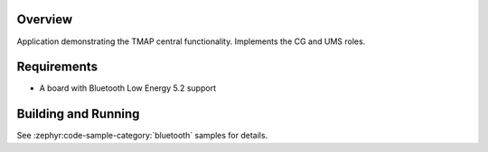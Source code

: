 .. zephyr:code-sample:: ble_peripheral_tmap_central
   :name: Telephone and Media Audio Profile (TMAP) Central
   :relevant-api: bluetooth bt_audio bt_bap bt_cap  bt_conn bt_tbs bt_tmap bt_vcp

   Implement the TMAP Call Gateway (CG) and Unicast Media Sender (UMS) roles.

Overview
********

Application demonstrating the TMAP central functionality. Implements the CG and UMS roles.


Requirements
************

* A board with Bluetooth Low Energy 5.2 support

Building and Running
********************
See :zephyr:code-sample-category:`bluetooth` samples for details.
